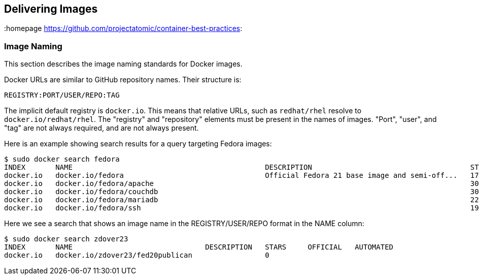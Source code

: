 // vim: set syntax=asciidoc:
[[delivering]]
== Delivering Images
:data-uri:
:toc:
:toclevels 4:
:homepage https://github.com/projectatomic/container-best-practices:

// Labels & https://github.com/projectatomic/ContainerApplicationGenericLabels/blob/master/vendor/redhat/names.md

=== Image Naming

This section describes the image naming standards for Docker images.

Docker URLs are similar to GitHub repository names. Their structure is:

  REGISTRY:PORT/USER/REPO:TAG

The implicit default registry is `docker.io`. This means that relative URLs, such as `redhat/rhel` resolve to `docker.io/redhat/rhel`. The "registry" and "repository" elements must be present in the names of images. "Port", "user", and "tag" are not always required, and are not always present.

Here is an example showing search results for a query targeting Fedora images:

  $ sudo docker search fedora
  INDEX       NAME                                             DESCRIPTION                                     STARS     OFFICIAL   AUTOMATED
  docker.io   docker.io/fedora                                 Official Fedora 21 base image and semi-off...   172       [OK]       
  docker.io   docker.io/fedora/apache                                                                          30                   [OK]
  docker.io   docker.io/fedora/couchdb                                                                         30                   [OK]
  docker.io   docker.io/fedora/mariadb                                                                         22                   [OK]
  docker.io   docker.io/fedora/ssh                                                                             19                   [OK]

Here we see a search that shows an image name in the REGISTRY/USER/REPO format in the NAME column:
  
  $ sudo docker search zdover23
  INDEX       NAME                               DESCRIPTION   STARS     OFFICIAL   AUTOMATED
  docker.io   docker.io/zdover23/fed20publican                 0                    

